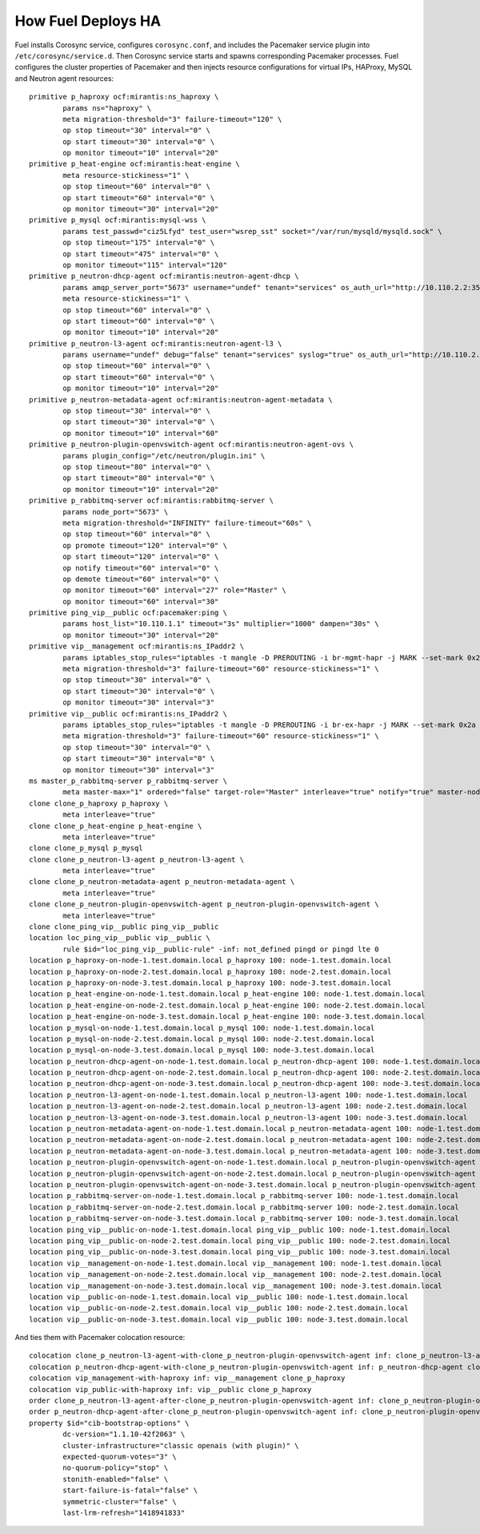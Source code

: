.. index:: How Fuel Deploys HA

How Fuel Deploys HA
-------------------

Fuel installs Corosync service, configures ``corosync.conf``,
and includes the Pacemaker service plugin into ``/etc/corosync/service.d``.
Then Corosync service starts and spawns corresponding Pacemaker processes.
Fuel configures the cluster properties of Pacemaker
and then injects resource configurations for virtual IPs, HAProxy,
MySQL and Neutron agent resources::

  primitive p_haproxy ocf:mirantis:ns_haproxy \
          params ns="haproxy" \
          meta migration-threshold="3" failure-timeout="120" \
          op stop timeout="30" interval="0" \
          op start timeout="30" interval="0" \
          op monitor timeout="10" interval="20"
  primitive p_heat-engine ocf:mirantis:heat-engine \
          meta resource-stickiness="1" \
          op stop timeout="60" interval="0" \
          op start timeout="60" interval="0" \
          op monitor timeout="30" interval="20"
  primitive p_mysql ocf:mirantis:mysql-wss \
          params test_passwd="ciz5Lfyd" test_user="wsrep_sst" socket="/var/run/mysqld/mysqld.sock" \
          op stop timeout="175" interval="0" \
          op start timeout="475" interval="0" \
          op monitor timeout="115" interval="120"
  primitive p_neutron-dhcp-agent ocf:mirantis:neutron-agent-dhcp \
          params amqp_server_port="5673" username="undef" tenant="services" os_auth_url="http://10.110.2.2:35357/v2.0" password="EeH6BucR" multiple_agents="false" \
          meta resource-stickiness="1" \
          op stop timeout="60" interval="0" \
          op start timeout="60" interval="0" \
          op monitor timeout="10" interval="20"
  primitive p_neutron-l3-agent ocf:mirantis:neutron-agent-l3 \
          params username="undef" debug="false" tenant="services" syslog="true" os_auth_url="http://10.110.2.2:35357/v2.0" password="EeH6BucR" multiple_agents="true" plugin_config="/etc/neutron/l3_agent.ini" \
          op stop timeout="60" interval="0" \
          op start timeout="60" interval="0" \
          op monitor timeout="10" interval="20"
  primitive p_neutron-metadata-agent ocf:mirantis:neutron-agent-metadata \
          op stop timeout="30" interval="0" \
          op start timeout="30" interval="0" \
          op monitor timeout="10" interval="60"
  primitive p_neutron-plugin-openvswitch-agent ocf:mirantis:neutron-agent-ovs \
          params plugin_config="/etc/neutron/plugin.ini" \
          op stop timeout="80" interval="0" \
          op start timeout="80" interval="0" \
          op monitor timeout="10" interval="20"
  primitive p_rabbitmq-server ocf:mirantis:rabbitmq-server \
          params node_port="5673" \
          meta migration-threshold="INFINITY" failure-timeout="60s" \
          op stop timeout="60" interval="0" \
          op promote timeout="120" interval="0" \
          op start timeout="120" interval="0" \
          op notify timeout="60" interval="0" \
          op demote timeout="60" interval="0" \
          op monitor timeout="60" interval="27" role="Master" \
          op monitor timeout="60" interval="30"
  primitive ping_vip__public ocf:pacemaker:ping \
          params host_list="10.110.1.1" timeout="3s" multiplier="1000" dampen="30s" \
          op monitor timeout="30" interval="20"
  primitive vip__management ocf:mirantis:ns_IPaddr2 \
          params iptables_stop_rules="iptables -t mangle -D PREROUTING -i br-mgmt-hapr -j MARK --set-mark 0x2b ; iptables -t nat -D POSTROUTING -m mark --mark 0x2b ! -o br-mgmt -j MASQUERADE" other_networks="false" iflabel="ka" cidr_netmask="24" ns_veth="hapr-m" ip="10.110.2.2" gateway="link" base_veth="br-mgmt-hapr" iptables_comment="masquerade-for-management-net" ns="haproxy" nic="br-mgmt" gateway_metric="20" iptables_start_rules="iptables -t mangle -I PREROUTING -i br-mgmt-hapr -j MARK --set-mark 0x2b ; iptables -t nat -I POSTROUTING -m mark --mark 0x2b ! -o br-mgmt -j MASQUERADE" \
          meta migration-threshold="3" failure-timeout="60" resource-stickiness="1" \
          op stop timeout="30" interval="0" \
          op start timeout="30" interval="0" \
          op monitor timeout="30" interval="3"
  primitive vip__public ocf:mirantis:ns_IPaddr2 \
          params iptables_stop_rules="iptables -t mangle -D PREROUTING -i br-ex-hapr -j MARK --set-mark 0x2a ; iptables -t nat -D POSTROUTING -m mark --mark 0x2a ! -o br-ex -j MASQUERADE" other_networks="false" iflabel="ka" cidr_netmask="24" ns_veth="hapr-p" ip="10.110.1.2" gateway="link" base_veth="br-ex-hapr" iptables_comment="masquerade-for-public-net" ns="haproxy" nic="br-ex" gateway_metric="10" iptables_start_rules="iptables -t mangle -I PREROUTING -i br-ex-hapr -j MARK --set-mark 0x2a ; iptables -t nat -I POSTROUTING -m mark --mark 0x2a ! -o br-ex -j MASQUERADE" \
          meta migration-threshold="3" failure-timeout="60" resource-stickiness="1" \
          op stop timeout="30" interval="0" \
          op start timeout="30" interval="0" \
          op monitor timeout="30" interval="3"
  ms master_p_rabbitmq-server p_rabbitmq-server \
          meta master-max="1" ordered="false" target-role="Master" interleave="true" notify="true" master-node-max="1"
  clone clone_p_haproxy p_haproxy \
          meta interleave="true"
  clone clone_p_heat-engine p_heat-engine \
          meta interleave="true"
  clone clone_p_mysql p_mysql
  clone clone_p_neutron-l3-agent p_neutron-l3-agent \
          meta interleave="true"
  clone clone_p_neutron-metadata-agent p_neutron-metadata-agent \
          meta interleave="true"
  clone clone_p_neutron-plugin-openvswitch-agent p_neutron-plugin-openvswitch-agent \
          meta interleave="true"
  clone clone_ping_vip__public ping_vip__public
  location loc_ping_vip__public vip__public \
          rule $id="loc_ping_vip__public-rule" -inf: not_defined pingd or pingd lte 0
  location p_haproxy-on-node-1.test.domain.local p_haproxy 100: node-1.test.domain.local
  location p_haproxy-on-node-2.test.domain.local p_haproxy 100: node-2.test.domain.local
  location p_haproxy-on-node-3.test.domain.local p_haproxy 100: node-3.test.domain.local
  location p_heat-engine-on-node-1.test.domain.local p_heat-engine 100: node-1.test.domain.local
  location p_heat-engine-on-node-2.test.domain.local p_heat-engine 100: node-2.test.domain.local
  location p_heat-engine-on-node-3.test.domain.local p_heat-engine 100: node-3.test.domain.local
  location p_mysql-on-node-1.test.domain.local p_mysql 100: node-1.test.domain.local
  location p_mysql-on-node-2.test.domain.local p_mysql 100: node-2.test.domain.local
  location p_mysql-on-node-3.test.domain.local p_mysql 100: node-3.test.domain.local
  location p_neutron-dhcp-agent-on-node-1.test.domain.local p_neutron-dhcp-agent 100: node-1.test.domain.local
  location p_neutron-dhcp-agent-on-node-2.test.domain.local p_neutron-dhcp-agent 100: node-2.test.domain.local
  location p_neutron-dhcp-agent-on-node-3.test.domain.local p_neutron-dhcp-agent 100: node-3.test.domain.local
  location p_neutron-l3-agent-on-node-1.test.domain.local p_neutron-l3-agent 100: node-1.test.domain.local
  location p_neutron-l3-agent-on-node-2.test.domain.local p_neutron-l3-agent 100: node-2.test.domain.local
  location p_neutron-l3-agent-on-node-3.test.domain.local p_neutron-l3-agent 100: node-3.test.domain.local
  location p_neutron-metadata-agent-on-node-1.test.domain.local p_neutron-metadata-agent 100: node-1.test.domain.local
  location p_neutron-metadata-agent-on-node-2.test.domain.local p_neutron-metadata-agent 100: node-2.test.domain.local
  location p_neutron-metadata-agent-on-node-3.test.domain.local p_neutron-metadata-agent 100: node-3.test.domain.local
  location p_neutron-plugin-openvswitch-agent-on-node-1.test.domain.local p_neutron-plugin-openvswitch-agent 100: node-1.test.domain.local
  location p_neutron-plugin-openvswitch-agent-on-node-2.test.domain.local p_neutron-plugin-openvswitch-agent 100: node-2.test.domain.local
  location p_neutron-plugin-openvswitch-agent-on-node-3.test.domain.local p_neutron-plugin-openvswitch-agent 100: node-3.test.domain.local
  location p_rabbitmq-server-on-node-1.test.domain.local p_rabbitmq-server 100: node-1.test.domain.local
  location p_rabbitmq-server-on-node-2.test.domain.local p_rabbitmq-server 100: node-2.test.domain.local
  location p_rabbitmq-server-on-node-3.test.domain.local p_rabbitmq-server 100: node-3.test.domain.local
  location ping_vip__public-on-node-1.test.domain.local ping_vip__public 100: node-1.test.domain.local
  location ping_vip__public-on-node-2.test.domain.local ping_vip__public 100: node-2.test.domain.local
  location ping_vip__public-on-node-3.test.domain.local ping_vip__public 100: node-3.test.domain.local
  location vip__management-on-node-1.test.domain.local vip__management 100: node-1.test.domain.local
  location vip__management-on-node-2.test.domain.local vip__management 100: node-2.test.domain.local
  location vip__management-on-node-3.test.domain.local vip__management 100: node-3.test.domain.local
  location vip__public-on-node-1.test.domain.local vip__public 100: node-1.test.domain.local
  location vip__public-on-node-2.test.domain.local vip__public 100: node-2.test.domain.local
  location vip__public-on-node-3.test.domain.local vip__public 100: node-3.test.domain.local

And ties them with Pacemaker colocation resource::

  colocation clone_p_neutron-l3-agent-with-clone_p_neutron-plugin-openvswitch-agent inf: clone_p_neutron-l3-agent clone_p_neutron-plugin-openvswitch-agent
  colocation p_neutron-dhcp-agent-with-clone_p_neutron-plugin-openvswitch-agent inf: p_neutron-dhcp-agent clone_p_neutron-plugin-openvswitch-agent
  colocation vip_management-with-haproxy inf: vip__management clone_p_haproxy
  colocation vip_public-with-haproxy inf: vip__public clone_p_haproxy
  order clone_p_neutron-l3-agent-after-clone_p_neutron-plugin-openvswitch-agent inf: clone_p_neutron-plugin-openvswitch-agent clone_p_neutron-l3-agent
  order p_neutron-dhcp-agent-after-clone_p_neutron-plugin-openvswitch-agent inf: clone_p_neutron-plugin-openvswitch-agent p_neutron-dhcp-agent
  property $id="cib-bootstrap-options" \
          dc-version="1.1.10-42f2063" \
          cluster-infrastructure="classic openais (with plugin)" \
          expected-quorum-votes="3" \
          no-quorum-policy="stop" \
          stonith-enabled="false" \
          start-failure-is-fatal="false" \
          symmetric-cluster="false" \
          last-lrm-refresh="1418941833"
